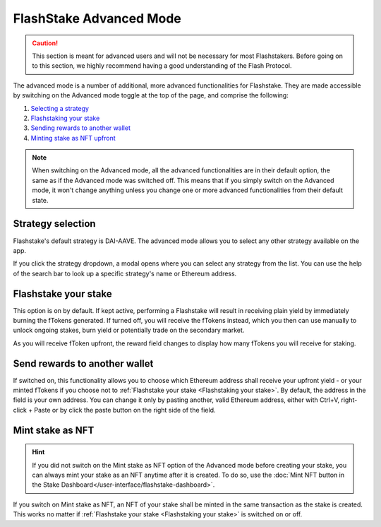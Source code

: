FlashStake Advanced Mode
=======================================

.. caution::
    This section is meant for advanced users and will not be necessary for most Flashstakers.
    Before going on to this section, we highly recommend having a good understanding of the Flash Protocol.

The advanced mode is a number of additional, more advanced functionalities for Flashstake.
They are made accessible by switching on the Advanced mode toggle at the top of the page, and comprise the following:

#. `Selecting a strategy`_
#. `Flashstaking your stake`_
#. `Sending rewards to another wallet`_
#. `Minting stake as NFT upfront`_

.. note::
    When switching on the Advanced mode,
    all the advanced functionalities are in their default option, the same as if the Advanced mode was switched off.
    This means that if you simply switch on the Advanced mode,
    it won't change anything unless you change one or more advanced functionalities from their default state.

.. _Selecting a strategy:

Strategy selection
~~~~~~~~~~~~~~~~~~~~~~~~~~~

Flashstake's default strategy is DAI-AAVE.
The advanced mode allows you to select any other strategy available on the app.

.. image:: /images/flashstake/strategy.png
    :alt: strategies
    :align: center

If you click the strategy dropdown, a modal opens where you can select any strategy from the list.
You can use the help of the search bar to look up a specific strategy's name or Ethereum address.

.. _`Flashstaking your stake`:

Flashstake your stake
~~~~~~~~~~~~~~~~~~~~~~~~~~~

This option is on by default.
If kept active, performing a Flashstake will result in receiving plain yield by immediately burning the fTokens generated.
If turned off, you will receive the fTokens instead, which you then can use manually to unlock ongoing stakes,
burn yield or potentially trade on the secondary market.

.. image:: /images/flashstake/fDai.png
    :alt: fDai_rewards
    :align: center

As you will receive fToken upfront, the reward field changes to display how many fTokens you will receive for staking.

.. _`Sending rewards to another wallet`:

Send rewards to another wallet
~~~~~~~~~~~~~~~~~~~~~~~~~~~~~~~

.. image:: /images/flashstake/different.png
    :alt: different_wallet_field
    :align: center

If switched on, this functionality allows you to choose which Ethereum address shall receive your upfront yield
- or your minted fTokens if you choose not to :ref:`Flashstake your stake <Flashstaking your stake>`.
By default, the address in the field is your own address.
You can change it only by pasting another, valid Ethereum address,
either with Ctrl+V, right-click + Paste or by click the paste button on the right side of the field.


.. _`Minting stake as NFT upfront`:

Mint stake as NFT
~~~~~~~~~~~~~~~~~~~~~~~~~~~

.. hint::
    If you did not switch on the Mint stake as NFT option of the Advanced mode before creating your stake,
    you can always mint your stake as an NFT anytime after it is created.
    To do so, use the :doc:`Mint NFT button in the Stake Dashboard</user-interface/flashstake-dashboard>`.

If you switch on Mint stake as NFT, an NFT of your stake shall be minted in the same transaction as the stake is created.
This works no matter if :ref:`Flashstake your stake <Flashstaking your stake>` is switched on or off.
